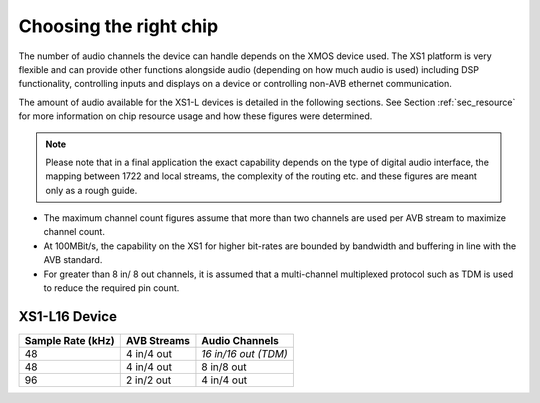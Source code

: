 Choosing the right chip
-----------------------

The number of audio channels the device can handle depends on the
XMOS device used. The XS1 platform is very flexible and can provide
other functions alongside audio (depending on how much audio is
used) including DSP functionality, controlling inputs and
displays on a device or controlling non-AVB ethernet
communication.

The amount of audio available for the XS1-L devices is
detailed in the following sections. See Section :ref:`sec_resource`
for more information on chip resource usage and 
how these figures were determined. 

.. note:: 

   Please note
   that in a final application the exact capability depends on the
   type of digital audio interface, the mapping between 1722 and local
   streams, the complexity of the routing etc. and these figures are
   meant only as a rough guide.

-  The maximum channel count figures assume that more than two
   channels are used per AVB stream to maximize channel count.

-  At 100MBit/s, the capability on the XS1 for higher bit-rates are
   bounded by bandwidth and buffering in line with the AVB standard.

-  For greater than 8 in/ 8 out channels, it is assumed that a multi-channel
   multiplexed protocol such as TDM is used to reduce the
   required pin count.

XS1-L16 Device
~~~~~~~~~~~~~~

.. list-table::
  :header-rows: 1

  * - Sample Rate (kHz)
    - AVB Streams
    - Audio Channels
  * - 48
    - 4 in/4 out
    - *16 in/16 out (TDM)*
  * - 48
    - 4 in/4 out
    - 8 in/8 out
  * - 96
    - 2 in/2 out
    - 4 in/4 out